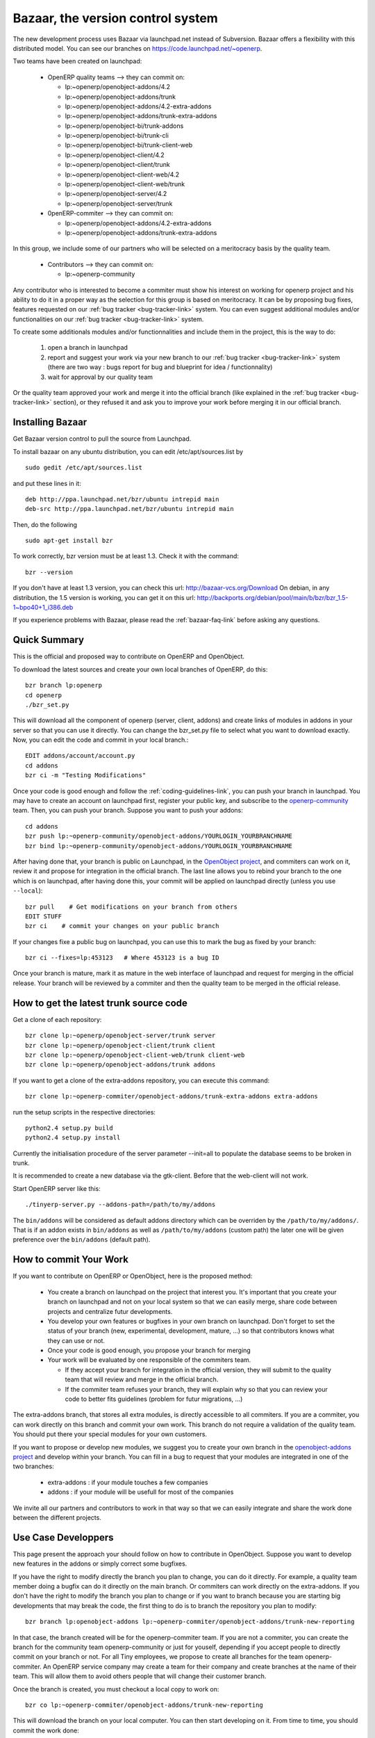 
.. _bazaar-link:

Bazaar, the version control system
----------------------------------

.. index::
   single: Bazaar
   single: version control system
.. 

The new development process uses Bazaar via launchpad.net instead of Subversion.
Bazaar offers a flexibility with this distributed model. You can see our
branches on https://code.launchpad.net/~openerp.

.. describe:: Explanation of directories:

Two teams have been created on launchpad:

  * OpenERP quality teams --> they can commit on:

    - lp:~openerp/openobject-addons/4.2
    - lp:~openerp/openobject-addons/trunk
    - lp:~openerp/openobject-addons/4.2-extra-addons
    - lp:~openerp/openobject-addons/trunk-extra-addons
    - lp:~openerp/openobject-bi/trunk-addons
    - lp:~openerp/openobject-bi/trunk-cli
    - lp:~openerp/openobject-bi/trunk-client-web
    - lp:~openerp/openobject-client/4.2
    - lp:~openerp/openobject-client/trunk
    - lp:~openerp/openobject-client-web/4.2
    - lp:~openerp/openobject-client-web/trunk
    - lp:~openerp/openobject-server/4.2
    - lp:~openerp/openobject-server/trunk

  * 0penERP-commiter --> they can commit on:

    - lp:~openerp/openobject-addons/4.2-extra-addons
    - lp:~openerp/openobject-addons/trunk-extra-addons

In this group, we include some of our partners who will be selected on a meritocracy basis by the quality team.

  * Contributors --> they can commit on:

    - lp:~openerp-community

.. describe:: How can I be included in OpenERP-commiter team ?

Any contributor who is interested to become a commiter must show his interest
on working for openerp project and his ability to do it in a proper way as the
selection for this group is based on meritocracy. It can be by proposing bug
fixes, features requested on our :ref:`bug tracker <bug-tracker-link>` system.
You can even suggest additional modules and/or functionalities on our :ref:`bug
tracker <bug-tracker-link>` system.

.. describe:: How can I suggest some additionals modules or functionalities ?

To create some additionals modules and/or functionnalities and include them in
the project, this is the way to do:

  #. open a branch in launchpad
  #. report and suggest your work via your new branch to our :ref:`bug tracker
     <bug-tracker-link>` system (there are two way : bugs report for bug and
     blueprint for idea / functionnality)
  #. wait for approval by our quality team

Or the quality team approved your work and merge it into the official branch
(like explained in the :ref:`bug tracker <bug-tracker-link>` section), or they
refused it and ask you to improve your work before merging it in our official
branch.

Installing Bazaar
+++++++++++++++++

.. index::
   single: Bazaar; installation
   single: Installation; Bazaar
.. 

Get Bazaar version control to pull the source from Launchpad.

To install bazaar on any ubuntu distribution, you can edit /etc/apt/sources.list by

::

  sudo gedit /etc/apt/sources.list

and put these lines in it:

::

  deb http://ppa.launchpad.net/bzr/ubuntu intrepid main
  deb-src http://ppa.launchpad.net/bzr/ubuntu intrepid main

Then, do the following

::

  sudo apt-get install bzr

To work correctly, bzr version must be at least 1.3. Check it with the command:

::

  bzr --version

If you don't have at least 1.3 version, you can check this url: http://bazaar-vcs.org/Download
On debian, in any distribution, the 1.5 version is working, you can get it on this url: http://backports.org/debian/pool/main/b/bzr/bzr_1.5-1~bpo40+1_i386.deb

If you experience problems with Bazaar, please read the :ref:`bazaar-faq-link` before asking any questions.

Quick Summary
+++++++++++++

.. index::
   single: Bazaar; summary
.. 

This is the official and proposed way to contribute on OpenERP and OpenObject.

To download the latest sources and create your own local branches of OpenERP, do this::

  bzr branch lp:openerp
  cd openerp
  ./bzr_set.py

This will download all the component of openerp (server, client, addons) and create links of modules in addons in your server so that you can use it directly. You can change the bzr_set.py file to select what you want to download exactly. Now, you can edit the code and commit in your local branch.::

  EDIT addons/account/account.py
  cd addons
  bzr ci -m "Testing Modifications"

Once your code is good enough and follow the :ref:`coding-guidelines-link`, you
can push your branch in launchpad. You may have to create an account on
launchpad first, register your public key, and subscribe to the `openerp-community <https://launchpad.net/~openerp-community>`_ team. Then, you
can push your branch. Suppose you want to push your addons::

  cd addons
  bzr push lp:~openerp-community/openobject-addons/YOURLOGIN_YOURBRANCHNAME
  bzr bind lp:~openerp-community/openobject-addons/YOURLOGIN_YOURBRANCHNAME

After having done that, your branch is public on Launchpad, in the `OpenObject
project <https://code.launchpad.net/openobject>`_, and commiters can work on
it, review it and propose for integration in the official branch. The last line
allows you to rebind your branch to the one which is on launchpad, after having
done this, your commit will be applied on launchpad directly (unless you use ``--local``)::

  bzr pull    # Get modifications on your branch from others
  EDIT STUFF
  bzr ci    # commit your changes on your public branch

If your changes fixe a public bug on launchpad, you can use this to mark the bug as fixed by your branch::

  bzr ci --fixes=lp:453123   # Where 453123 is a bug ID

Once your branch is mature, mark it as mature in the web interface of launchpad
and request for merging in the official release. Your branch will be reviewed
by a commiter and then the quality team to be merged in the official release.

.. _how-to-get-the-latest-trunk-source-code-link:

How to get the latest trunk source code
+++++++++++++++++++++++++++++++++++++++

Get a clone of each repository::

  bzr clone lp:~openerp/openobject-server/trunk server
  bzr clone lp:~openerp/openobject-client/trunk client
  bzr clone lp:~openerp/openobject-client-web/trunk client-web
  bzr clone lp:~openerp/openobject-addons/trunk addons

If you want to get a clone of the extra-addons repository, you can execute this command::

  bzr clone lp:~openerp-commiter/openobject-addons/trunk-extra-addons extra-addons

run the setup scripts in the respective directories::

  python2.4 setup.py build
  python2.4 setup.py install

Currently the initialisation procedure of the server parameter --init=all to
populate the database seems to be broken in trunk.

It is recommended to create a new database via the gtk-client. Before that the web-client will not work.

Start OpenERP server like this: ::

  ./tinyerp-server.py --addons-path=/path/to/my/addons

The ``bin/addons`` will be considered as default addons directory which can be
overriden by the ``/path/to/my/addons/``. That is if an addon exists in
``bin/addons`` as well as ``/path/to/my/addons`` (custom path) the later one will
be given preference over the ``bin/addons`` (default path).

How to commit Your Work
+++++++++++++++++++++++

If you want to contribute on OpenERP or OpenObject, here is the proposed method:

  * You create a branch on launchpad on the project that interest you. It's
    important that you create your branch on launchpad and not on your local
    system so that we can easily merge, share code between projects and
    centralize futur developments.
  * You develop your own features or bugfixes
    in your own branch on launchpad. Don't forget to set the status of your
    branch (new, experimental, development, mature, ...) so that contributors
    knows what they can use or not.
  * Once your code is good enough, you propose your branch for merging
  * Your work will be evaluated by one responsible of the commiters team.

    - If they accept your branch for integration in the official version, they
      will submit to the quality team that will review and merge in the official
      branch.
    - If the commiter team refuses your branch, they will explain why
      so that you can review your code to better fits guidelines (problem for
      futur migrations, ...)

The extra-addons branch, that stores all extra modules, is directly accessible
to all commiters. If you are a commiter, you can work directly on this branch
and commit your own work. This branch do not require a validation of the
quality team. You should put there your special modules for your own customers.

If you want to propose or develop new modules, we suggest you to create your
own branch in the `openobject-addons project <https://launchpad.net/openobject-addons>`_
and develop within your branch. You can fill in a bug to request that
your modules are integrated in one of the two branches:

  * extra-addons : if your module touches a few companies
  * addons : if your module will be usefull for most of the companies

We invite all our partners and contributors to work in that way so that we can
easily integrate and share the work done between the different projects.

Use Case Developpers
++++++++++++++++++++

This page present the approach your should follow on how to contribute in
OpenObject. Suppose you want to develop new features in the addons or simply
correct some bugfixes.

If you have the right to modify directly the branch you plan to change, you can
do it directly. For example, a quality team member doing a bugfix can do it
directly on the main branch. Or commiters can work directly on the
extra-addons. If you don't have the right to modify the branch you plan to
change or if you want to branch because you are starting big developments
that may break the code, the first thing to do is to branch the repository
you plan to modify::

  bzr branch lp:openobject-addons lp:~openerp-commiter/openobject-addons/trunk-new-reporting

In that case, the branch created will be for the openerp-commiter team. If you
are not a commiter, you can create the branch for the community team
openerp-community or just for youself, depending if you accept people to
directly commit on your branch or not. For all Tiny employees, we propose to
create all branches for the team openerp-commiter. An OpenERP service company
may create a team for their company and create branches at the name of their
team. This will allow them to avoid others people that will change their
customer branch.

Once the branch is created, you must checkout a local copy to work on::

  bzr co lp:~openerp-commiter/openobject-addons/trunk-new-reporting

This will download the branch on your local computer. You can then start
developing on it. From time to time, you should commit the work done::

  bzr ci

This will send your modification to the branch:
lp:~openerp-commiter/openobject-addons/trunk-new-reporting. Don't forget to
change the status of the branch to show others contributors the status of your
current work on
https://code.launchpad.net/~openerp-commiter/openobject-addons/trunk-new-reporting

For instance, you can switch the status to "In Development" to show you are
working on it and put the status to "Mature" when you'd like to have your code
integrated in the official release.

During your development, if you want to receive the latests modifications from
the parent branches, you can merge it::

  bzr merge

Once your development on this branch are ok, you can ask a commiter to review
and merge it or fill in a bug in the bugtracker. A commiter will then review
your work and merge it to the official branch if it's good enough.


